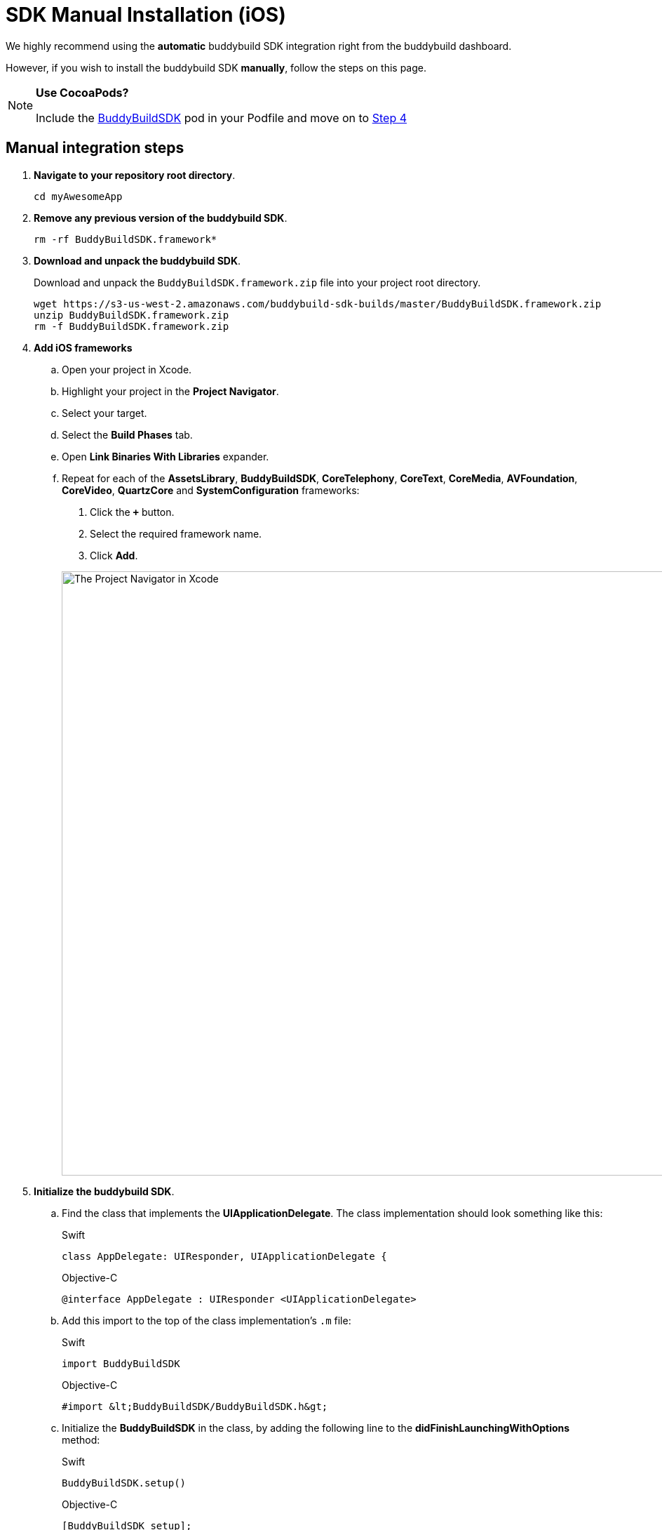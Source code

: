 = SDK Manual Installation (iOS)

We highly recommend using the **automatic** buddybuild SDK integration
right from the buddybuild dashboard.

However, if you wish to install the buddybuild SDK **manually**, follow
the steps on this page.

[NOTE]
======
**Use CocoaPods?**

Include the link:http://cocoapods.org/pods/BuddyBuildSDK[BuddyBuildSDK]
pod in your Podfile and move on to link:#add-frameworks[Step 4]
======

== Manual integration steps

. **Navigate to your repository root directory**.
+
[[code-samples]]
--
[source,bash]
----
cd myAwesomeApp
----
--

. **Remove any previous version of the buddybuild SDK**.
+
[[code-samples]]
--
[source,bash]
----
rm -rf BuddyBuildSDK.framework*
----
--

. **Download and unpack the buddybuild SDK**.
+
Download and unpack the `BuddyBuildSDK.framework.zip` file into your
project root directory.
+
[[code-samples]]
--
[source,bash]
----
wget https://s3-us-west-2.amazonaws.com/buddybuild-sdk-builds/master/BuddyBuildSDK.framework.zip
unzip BuddyBuildSDK.framework.zip
rm -f BuddyBuildSDK.framework.zip
----
--


. [[add-frameworks]] **Add iOS frameworks**
+
****
[loweralpha]
. Open your project in Xcode.
. Highlight your project in the **Project Navigator**.
. Select your target.
. Select the **Build Phases** tab.
. Open **Link Binaries With Libraries** expander.
. Repeat for each of the **AssetsLibrary**, **BuddyBuildSDK**,
  **CoreTelephony**, **CoreText**, **CoreMedia**, **AVFoundation**,
  **CoreVideo**, **QuartzCore** and **SystemConfiguration** frameworks:
+
--
. Click the **`+`** button.
. Select the required framework name.
. Click **Add**.
--
+
image:img/1.png["The Project Navigator in Xcode", 1500, 861]
****

. **Initialize the buddybuild SDK**.
+
****
[loweralpha]
. Find the class that implements the **UIApplicationDelegate**. The
  class implementation should look something like this:
+
[[code-samples]]
--
[source,swift]
.Swift
----
class AppDelegate: UIResponder, UIApplicationDelegate {
----

[source,objectivec]
.Objective-C
----
@interface AppDelegate : UIResponder <UIApplicationDelegate>
----
--

. Add this import to the top of the class implementation's `.m` file:
+
[[code-samples]]
--
[source,swift]
.Swift
----
import BuddyBuildSDK
----

[source,objectivec]
.Objective-C
----
#import &lt;BuddyBuildSDK/BuddyBuildSDK.h&gt;
----
--

. Initialize the **BuddyBuildSDK** in the class, by adding the following
  line to the **didFinishLaunchingWithOptions** method:
+
[[code-samples]]
--
[source,swift]
.Swift
----
BuddyBuildSDK.setup()
----

[source,objectivec]
.Objective-C
----
[BuddyBuildSDK setup];
----
--
****

. **Run your application in Xcode**.

. **Verify that the SDK is installed and working**.
+
In the Xcode output pane you should see the following log line, which
indicates that the buddybuild SDK has been successfully integrated.
+
[[code-samples]]
--
.When running on a physical device
[source,text]
----
2015-10-05 15:34:48.693 myAwesomeApp[25126:526527] BuddybuildSDK : Successfully integrated. Feedback tool, crash reporting and other features are disabled for local builds. Please build with https://dashboard.buddybuild.com to enable.
----

.When running in a simulator
[source,text]
----
2015-10-05 15:33:24.562 myAwesomeApp[25126:526527] BuddybuildSDK : Disabled in the simulator
----
--

. **Commit the change and push to your repo**.

[[code-samples]]
--
[source,bash]
----
git add --all
git commit -m 'Adding buddybuild SDK'
git push
----
--

That's it! Your code push will be picked up by buddybuild. Subsequent
builds of your App will now have the SDK integrated!
